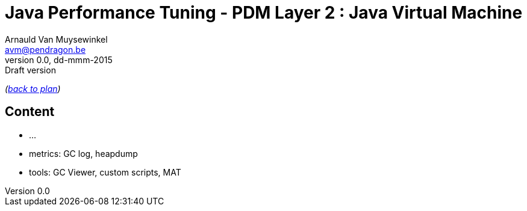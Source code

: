 // build_options: 
Java Performance Tuning - PDM Layer 2 : Java Virtual Machine
============================================================
Arnauld Van Muysewinkel <avm@pendragon.be>
v0.0, dd-mmm-2015: Draft version
:backend: slidy
//:theme: volnitsky
:data-uri:
:copyright: Creative-Commons-Zero (Arnauld Van Muysewinkel)

_(link:../0-extra/1-training_plan.html#(5)[back to plan])_

Content
-------

* ...
* metrics: GC log, heapdump
* tools: GC Viewer, custom scripts, MAT

